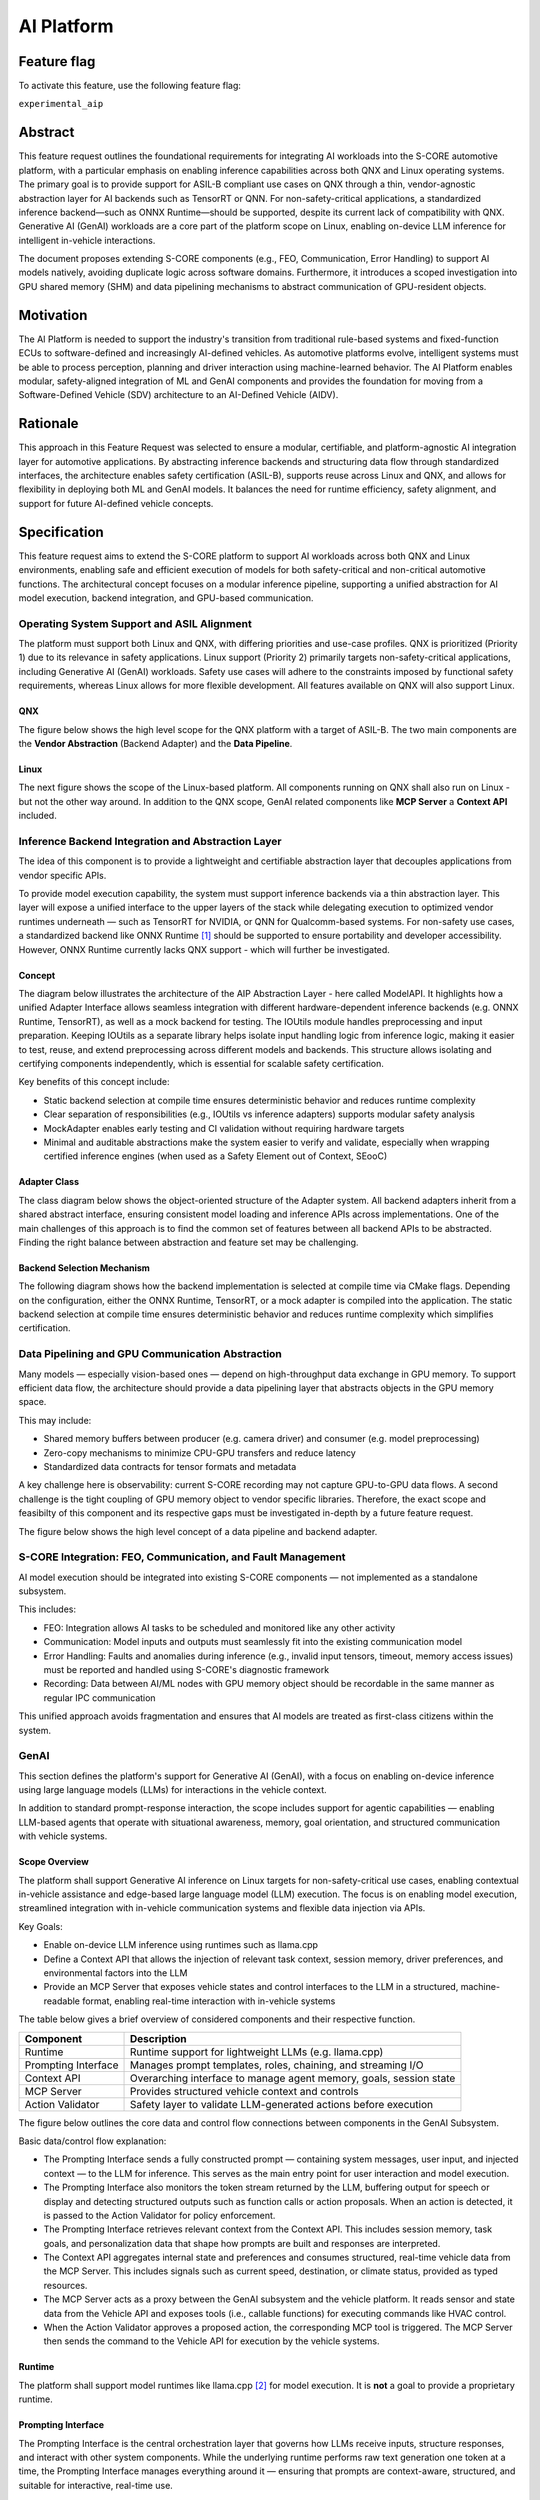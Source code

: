 ..
   # *******************************************************************************
   # Copyright (c) 2025 Contributors to the Eclipse Foundation
   #
   # See the NOTICE file(s) distributed with this work for additional
   # information regarding copyright ownership.
   #
   # This program and the accompanying materials are made available under the
   # terms of the Apache License Version 2.0 which is available at
   # https://www.apache.org/licenses/LICENSE-2.0
   #
   # SPDX-License-Identifier: Apache-2.0
   # *******************************************************************************

.. _aip_feature:

AI Platform
###########

.. document:: AI-Platform
   :id: doc__aipcs
   :status: draft
   :safety: ASIL_B
   :tags: feature_request


Feature flag
============

To activate this feature, use the following feature flag:

``experimental_aip``


Abstract
========

This feature request outlines the foundational requirements for integrating AI workloads into the S-CORE automotive platform,
with a particular emphasis on enabling inference capabilities across both QNX and Linux operating systems.
The primary goal is to provide support for ASIL-B compliant use cases on QNX through a thin,
vendor-agnostic abstraction layer for AI backends such as TensorRT or QNN.
For non-safety-critical applications, a standardized inference backend—such as ONNX Runtime—should be supported,
despite its current lack of compatibility with QNX.
Generative AI (GenAI) workloads are a core part of the platform scope on Linux,
enabling on-device LLM inference for intelligent in-vehicle interactions.

The document proposes extending S-CORE components (e.g., FEO, Communication, Error Handling)
to support AI models natively, avoiding duplicate logic across software domains.
Furthermore, it introduces a scoped investigation into GPU shared memory (SHM) and
data pipelining mechanisms to abstract communication of GPU-resident objects.


Motivation
==========

The AI Platform is needed to support the industry's transition from traditional rule-based systems and fixed-function ECUs to
software-defined and increasingly AI-defined vehicles.
As automotive platforms evolve, intelligent systems must be able to process perception, planning and driver interaction using machine-learned behavior.
The AI Platform enables modular, safety-aligned integration of ML and GenAI components
and provides the foundation for moving from a Software-Defined Vehicle (SDV) architecture to an AI-Defined Vehicle (AIDV).


Rationale
=========

This approach in this Feature Request was selected to ensure a modular, certifiable, and platform-agnostic AI integration layer for automotive applications.
By abstracting inference backends and structuring data flow through standardized interfaces, the architecture enables safety certification (ASIL-B),
supports reuse across Linux and QNX, and allows for flexibility in deploying both ML and GenAI models.
It balances the need for runtime efficiency, safety alignment, and support for future AI-defined vehicle concepts.


Specification
=============

This feature request aims to extend the S-CORE platform to support AI workloads across both QNX and Linux environments,
enabling safe and efficient execution of models for both safety-critical and non-critical automotive functions.
The architectural concept focuses on a modular inference pipeline, supporting a unified abstraction for AI model execution,
backend integration, and GPU-based communication.

Operating System Support and ASIL Alignment
___________________________________________

The platform must support both Linux and QNX, with differing priorities and use-case profiles.
QNX is prioritized (Priority 1) due to its relevance in safety applications.
Linux support (Priority 2) primarily targets non-safety-critical applications, including Generative AI (GenAI) workloads.
Safety use cases will adhere to the constraints imposed by functional safety requirements,
whereas Linux allows for more flexible development.
All features available on QNX will also support Linux.


QNX
---

The figure below shows the high level scope for the QNX platform with a target of ASIL-B.
The two main components are the **Vendor Abstraction** (Backend Adapter) and the **Data Pipeline**.

.. image:: _assets/score-aip-qnx.drawio.svg
   :alt: AI Platform Architecture Overview QNX


Linux
-----

The next figure shows the scope of the Linux-based platform.
All components running on QNX shall also run on Linux - but not the other way around.
In addition to the QNX scope, GenAI related components like **MCP Server** a **Context API** included.

.. image:: _assets/score-aip-linux.drawio.svg
   :alt: AI Platform Architecture Overview Linux


Inference Backend Integration and Abstraction Layer
___________________________________________________

The idea of this component is to provide a lightweight and certifiable abstraction layer that decouples applications from vendor specific APIs.

To provide model execution capability, the system must support inference backends via a thin abstraction layer.
This layer will expose a unified interface to the upper layers of the stack while delegating execution to optimized
vendor runtimes underneath — such as TensorRT for NVIDIA, or QNN for Qualcomm-based systems.
For non-safety use cases, a standardized backend like ONNX Runtime [#s1]_ should be supported to ensure portability and developer accessibility.
However, ONNX Runtime currently lacks QNX support - which will further be investigated.


Concept
-------

The diagram below illustrates the architecture of the AIP Abstraction Layer - here called ModelAPI.
It highlights how a unified Adapter Interface allows seamless integration with different hardware-dependent inference backends
(e.g. ONNX Runtime, TensorRT), as well as a mock backend for testing.
The IOUtils module handles preprocessing and input preparation.
Keeping IOUtils as a separate library helps isolate input handling logic from inference logic,
making it easier to test, reuse, and extend preprocessing across different models and backends.
This structure allows isolating and certifying components independently, which is essential for scalable safety certification.


.. uml::

   @startuml
   ' Define components
   component "Main Application" as A
   component "ModelAPI" as B
   component "Adapter Interface" as C
   component "ONNXAdapter\nONNX Runtime" as D1
   component "TRTAdapter\nTensorRT" as D2
   component "MockAdapter\nfor testing" as D3
   component "IOUtils / Preprocessor" as E
   component "Normalize" as F1
   component "Load .pb\nTest Data" as F2
   component "ONNX Runtime Lib" as G1
   component "TensorRT Engine" as G2
   component "Dummy Backend" as G3

   ' Define relationships
   A --> B
   B --> C
   C --> D1
   C --> D2
   C --> D3

   B --> E
   E --> F1
   E --> F2

   D1 --> G1
   D2 --> G2
   D3 ..> G3 : dummy
   @enduml


Key benefits of this concept include:

- Static backend selection at compile time ensures deterministic behavior and reduces runtime complexity
- Clear separation of responsibilities (e.g., IOUtils vs inference adapters) supports modular safety analysis
- MockAdapter enables early testing and CI validation without requiring hardware targets
- Minimal and auditable abstractions make the system easier to verify and validate, especially when wrapping certified inference engines (when used as a Safety Element out of Context, SEooC)


Adapter Class
-------------

The class diagram below shows the object-oriented structure of the Adapter system.
All backend adapters inherit from a shared abstract interface, ensuring consistent model loading and inference APIs across implementations.
One of the main challenges of this approach is to find the common set of features between all backend APIs to be abstracted.
Finding the right balance between abstraction and feature set may be challenging.


.. uml::

   @startuml
   abstract class AdapterInterface {
      +loadModel(path): bool
      +infer(input, output): bool
   }

   class ONNXAdapter {
      +loadModel(path): bool
      +infer(input, output): bool
   }

   class TRTAdapter {
      +loadModel(path): bool
      +infer(input, output): bool
   }

   class MockAdapter {
      +loadModel(path): bool
      +infer(input, output): bool
   }

   AdapterInterface <|-- ONNXAdapter
   AdapterInterface <|-- TRTAdapter
   AdapterInterface <|-- MockAdapter
   @enduml


Backend Selection Mechanism
---------------------------

The following diagram shows how the backend implementation is selected at compile time via CMake flags.
Depending on the configuration, either the ONNX Runtime, TensorRT, or a mock adapter is compiled into the application.
The static backend selection at compile time ensures deterministic behavior and reduces runtime complexity which simplifies certification.


.. uml::

   @startuml
   object "CMake Configuration" as A
   object "USE_ONNX / USE_MOCK_TRT / USE_TRT" as B
   object "ONNXAdapter enabled" as C
   object "MockAdapter enabled" as D
   object "TRTAdapter enabled" as E

   A --> B
   B --> C : USE_ONNX
   B --> D : USE_MOCK_TRT
   B --> E : USE_TRT
   @enduml


Data Pipelining and GPU Communication Abstraction
_________________________________________________

Many models — especially vision-based ones — depend on high-throughput data exchange in GPU memory.
To support efficient data flow, the architecture should provide a data pipelining layer that abstracts objects in the GPU memory space.

This may include:

- Shared memory buffers between producer (e.g. camera driver) and consumer (e.g. model preprocessing)
- Zero-copy mechanisms to minimize CPU-GPU transfers and reduce latency
- Standardized data contracts for tensor formats and metadata

A key challenge here is observability: current S-CORE recording may not capture GPU-to-GPU data flows.
A second challenge is the tight coupling of GPU memory object to vendor specific libraries.
Therefore, the exact scope and feasibilty of this component and its respective gaps must be investigated in-depth by a future feature request.

The figure below shows the high level concept of a data pipeline and backend adapter.

.. image:: _assets/score-aip-abstraction.drawio.svg
   :alt: AI Platform Abstraction


S-CORE Integration: FEO, Communication, and Fault Management
____________________________________________________________

AI model execution should be integrated into existing S-CORE components — not implemented as a standalone subsystem.

This includes:

- FEO: Integration allows AI tasks to be scheduled and monitored like any other activity
- Communication: Model inputs and outputs must seamlessly fit into the existing communication model
- Error Handling: Faults and anomalies during inference (e.g., invalid input tensors, timeout, memory access issues) must be reported and handled using S-CORE's diagnostic framework
- Recording: Data between AI/ML nodes with GPU memory object should be recordable in the same manner as regular IPC communication

This unified approach avoids fragmentation and ensures that AI models are treated as first-class citizens within the system.


GenAI
_____

This section defines the platform's support for Generative AI (GenAI), with a focus on enabling on-device inference
using large language models (LLMs) for interactions in the vehicle context.

In addition to standard prompt-response interaction, the scope includes support for agentic capabilities — enabling
LLM-based agents that operate with situational awareness, memory, goal orientation, and structured communication with vehicle systems.


Scope Overview
--------------

The platform shall support Generative AI inference on Linux targets for non-safety-critical use cases,
enabling contextual in-vehicle assistance and edge-based large language model (LLM) execution.
The focus is on enabling model execution, streamlined integration with in-vehicle communication systems and flexible data injection via APIs.

Key Goals:

- Enable on-device LLM inference using runtimes such as llama.cpp
- Define a Context API that allows the injection of relevant task context, session memory, driver preferences, and environmental factors into the LLM
- Provide an MCP Server that exposes vehicle states and control interfaces to the LLM in a structured, machine-readable format, enabling real-time interaction with in-vehicle systems

The table below gives a brief overview of considered components and their respective function.

+---------------------------+----------------------------------------------------------------------------+
| **Component**             | **Description**                                                            |
+===========================+============================================================================+
| Runtime                   | Runtime support for lightweight LLMs (e.g. llama.cpp)                      |
+---------------------------+----------------------------------------------------------------------------+
| Prompting Interface       | Manages prompt templates, roles, chaining, and streaming I/O               |
+---------------------------+----------------------------------------------------------------------------+
| Context API               | Overarching interface to manage agent memory, goals, session state         |
+---------------------------+----------------------------------------------------------------------------+
| MCP Server                | Provides structured vehicle context and controls                           |
+---------------------------+----------------------------------------------------------------------------+
| Action Validator          | Safety layer to validate LLM-generated actions before execution            |
+---------------------------+----------------------------------------------------------------------------+


The figure below outlines the core data and control flow connections between components in the GenAI Subsystem.

.. image:: _assets/score-aip-genai.drawio.svg
   :alt: AI Platform GenAI Subsystem

Basic data/control flow explanation:

- The Prompting Interface sends a fully constructed prompt — containing system messages, user input, and injected context — to the LLM for inference. This serves as the main entry point for user interaction and model execution.
- The Prompting Interface also monitors the token stream returned by the LLM, buffering output for speech or display and detecting structured outputs such as function calls or action proposals. When an action is detected, it is passed to the Action Validator for policy enforcement.
- The Prompting Interface retrieves relevant context from the Context API. This includes session memory, task goals, and personalization data that shape how prompts are built and responses are interpreted.
- The Context API aggregates internal state and preferences and consumes structured, real-time vehicle data from the MCP Server. This includes signals such as current speed, destination, or climate status, provided as typed resources.
- The MCP Server acts as a proxy between the GenAI subsystem and the vehicle platform. It reads sensor and state data from the Vehicle API and exposes tools (i.e., callable functions) for executing commands like HVAC control.
- When the Action Validator approves a proposed action, the corresponding MCP tool is triggered. The MCP Server then sends the command to the Vehicle API for execution by the vehicle systems.


Runtime
-------

The platform shall support model runtimes like llama.cpp [#s2]_ for model execution.
It is **not** a goal to provide a proprietary runtime.


Prompting Interface
----------------------

The Prompting Interface is the central orchestration layer that governs how LLMs receive inputs, structure responses, and interact with other system components.
While the underlying runtime performs raw text generation one token at a time, the Prompting Interface manages everything around it —
ensuring that prompts are context-aware, structured, and suitable for interactive, real-time use.

The prompting interface includes following features:

- Prompt Templating
   - Supports distinct roles (system, user) and injects them as structured tokens
   - Ensures prompts are predictable, reusable, and structured across tasks
   - Encourages consistent tone and framing
- Dynamic Context Injection
   - Pulls real-time and personalized data from other sources (e.g., MCP server, Context API)
   - Injects variables such as ``current_speed``, ``destination``, ``driver_name``, ``external_temperature``
   - Allows LLMs to tailor responses based on driving situation, weather, or personal preferences
- Prompt Chaining
   - Splits complex queries or tasks into smaller subtasks and manages their sequencing
   - Useful for multi-turn workflows (e.g. POI search + voice confirmation)
   - May involve internal reasoning steps that remain hidden from the user
- Streaming Output Decoding
   - Handles incremental output from the model, token by token
   - Enables responsive voice assistants and progressive rendering of long responses
   - Manages buffering, line completion, and fallback behavior (e.g. timeouts, retries)
   - Detects action responses and invokes them

Together, these features elevate the LLM from a raw text generator to a well-structured, interactive agent.
The Prompting Interface is essential for ensuring that GenAI systems behave predictably, contextually, and safely in embedded, real-time environments.


Context API
-----------

The Context API is a conceptual umbrella for providing LLMs with both real-world state (via MCP) and session/task context (via in-memory or config-based injection).
It serves as a unified interface that aggregates all information relevant to the LLM's/agent's decision-making and interaction behavior.

It is composed of:

- Short-term context: Current goal, location, dialogue state
- Long-term context: Driver preferences, history, personalization
- MCP integation: Exposes structured vehicle state and available commands

This modular separation allows LLMs/agents to reason over abstract context without being tightly coupled to hardware interfaces.


Model Context Protocol (MCP) Server
-----------------------------------

MCP [#s3]_ provides structured data to the LLM in a machine-readable format. For example:

- ``vehicle.speed``: Current vehicle speed
- ``nav.destination``: Active navigation goal
- ``climate.status``: A/C on/off, temperature

It also maps safe commands that may be executed. For example:

.. code-block:: json

    {
      "action": "set_temperature",
      "params": { "zone": "driver", "value": 22 }
    }

This ensures LLM/agent outputs can be transformed into machine-executable commands through explicit contracts.


Action Validator
----------------

To ensure safety and traceability, all GenAI-generated commands should be passed through an Action Validator module before being executed.
This component should be designed as an abstract base class and extended for the final use case by the user.

Implementations examples include:

- Rule-based filters (e.g. prohibit certain actions at high speed)
- Context-aware rejection (e.g. don't open windows in rain)

This mechanism ensures that LLMs remain advisory and non-authoritative in mixed-criticality systems.


Requirements
____________


Backwards Compatibility
=======================

Backwards compatibility to current systems is ensured by supporting established frameworks and only providing light weight abstractions and support-components around it.


Security Impact
===============

The AI Platform introduces several new attack surfaces that require security consideration across both inference and GenAI subsystems.
Therefore, the overall security architecture must be revisited in detail to assess and mitigate potential risks.

The following non-complete list highlights a few security considerations per component.

- Inference Backends
   - Ensure that model binaries are verified, authenticated, and integrity-checked before execution
   - Restrict model file loading to trusted paths and signed artifacts to prevent tampering or malicious injection
- GenAI (LLM) Execution
   - Prompt inputs must be validated and rate-limited to protect against injection attacks or malformed sequences
   - The action validator must enforce whitelisting of executable commands to prevent unsafe or unintended vehicle operations
- MCP and Context APIs
   - All communication with the MCP Server must be authenticated and authorized
   - Write operations to the Context API (e.g. preference updates) must be explicitly scoped and validated


Safety Impact
=============

The AI Platform is designed to support both QM and ASIL-B use cases, with a clear separation between safety-relevant and non-safety-relevant functionality.

The following list gives an idea of safety considerations and is not complete. An in-depth safety analysis must be conducted in the future.

- Inference Backends
   - For safety-related features (e.g. perception), inference backends must be certified
   - The backend abstraction layer must be minimal and deterministic to allow safety analysis and independent certification - it must achieve at least the same ASIL-level as the backends
- Data Pipelines
   - GPU-based data flows used in safety functions must ensure determinism, bounded latency, and isolation from non-safety components
   - Zero-copy paths must ensure safe memory access patterns and partitioning
- GenAI
   - GenAI workloads are scoped as QM
   - LLM-driven actions must not bypass safety monitoring or certified control paths


License Impact
==============


The AI Platform is expected to be implemented primarily using Free and Open Source Software (FOSS), in alignment with the Eclipse Foundation’s licensing principles.

- All new components (e.g. abstraction layers, adapters, GenAI interfaces) developed under this feature shall be licensed under the Apache 2.0 License
- Third-party runtime dependencies such as ONNX Runtime or llama.cpp are also licensed under permissive FOSS licenses (MIT, Apache 2.0), making them compatible with the overall platform license
- Any optional use of proprietary or closed-source AI runtimes (e.g. vendor-specific TensorRT libraries) must be isolated behind the backend abstraction and excluded from the FOSS-licensed deliverables

No additional licensing constraints are introduced by this feature request beyond those already adopted in S-CORE.

How to Teach This
=================

The following sources are recommended for onboarding:

- ONNX Runtime GitHub Repo [#s1]_
- llama.cpp GitHub Repo [#s2]_
- MCP Servers GitHub Repo [#s3]_

And of course: Udemy, Youtube, Google, etc.


Rejected Ideas
==============

Dynamic runtime backend selection was rejected to ensure deterministic behavior and reduce runtime complexity, particularly for ASIL-B use cases.
Static backend selection at build time enables better certification and minimizes safety risks.

Direct integration of inference logic into applications without a common abstraction layer was rejected to avoid code duplication, maintain modularity and enable cross-platform backend support.
The adapter-based architecture allows better testability and reuse across QNX and Linux as well has HW platforms.


Open Issues
===========

- GPU shared memory data pipeline and tight coupling of GPU memory object to vendor specific libraries
- ONNX support on QNX
- S-CORE recording may not capture GPU-to-GPU data flows
- Decide on inference engine for QNX (e.g. ONNX, LiteRT, ExecuTorch)
- Decide on GenAI runtime (e.g. llama.cpp)
- Add Requirements


Footnotes
=========

.. [#s1] "ONNX Runtime repo", GitHub Microsoft, https://github.com/microsoft/onnxruntime.
.. [#s2] "llama.cpp repo", GitHub ggml-org, https://github.com/ggml-org/llama.cpp.
.. [#s3] "MCP Servers repo", GitHub modelcontextprotocol, https://github.com/modelcontextprotocol/servers.

